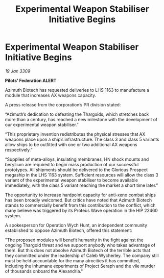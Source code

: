 :PROPERTIES:
:ID:       1fd28e26-c373-4a03-857f-d0dc0931b09a
:END:
#+title: Experimental Weapon Stabiliser Initiative Begins
#+filetags: :Thargoid:galnet:

* Experimental Weapon Stabiliser Initiative Begins

/19 Jan 3309/

*Pilots’ Federation ALERT* 

Azimuth Biotech has requested deliveries to LHS 1163 to manufacture a module that increases AX weapons capacity.  

A press release from the corporation’s PR division stated: 

“Azimuth’s dedication to defeating the Thargoids, which stretches back more than a century, has reached a new milestone with the development of our experimental weapon stabiliser.” 

“This proprietary invention redistributes the physical stresses that AX weapons place upon a ship’s infrastructure. The class 3 and class 5 variants allow ships to be outfitted with one or two additional AX weapons respectively.” 

“Supplies of meta-alloys, insulating membranes, HN shock mounts and beryllium are required to begin mass production of our successful prototypes. All shipments should be delivered to the Glorious Prospect megaship in the LHS 1163 system. Sufficient resources will allow the class 3 variant of the experimental weapon stabiliser to become available immediately, with the class 5 variant reaching the market a short time later.” 

The opportunity to increase hardpoint capacity for anti-xeno combat ships has been broadly welcomed. But critics have noted that Azimuth Biotech stands to commercially benefit from this contribution  to the conflict, which many believe was triggered by its Proteus Wave operation in the HIP 22460 system. 

A spokesperson for Operation Wych Hunt, an independent community established to oppose Azimuth Biotech, offered this statement: 

"The proposed modules will benefit humanity in the fight against the ongoing Thargoid threat and we support anybody who takes advantage of them. But this does not absolve Azimuth Biotech of the terrible acts that they committed under the leadership of Caleb Wycherley. The company still must be held accountable for the many atrocities it has committed, including the inhumane experiments of Project Seraph and the vile murder of thousands onboard the Alexandria."
